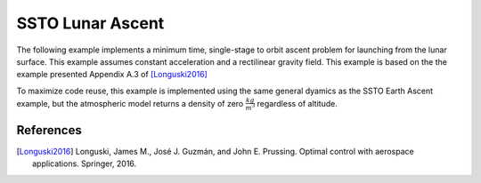 =================
SSTO Lunar Ascent
=================

The following example implements a minimum time, single-stage to orbit ascent problem for
launching from the lunar surface.  This example assumes constant acceleration and a
rectilinear gravity field.  This example is based on the the example presented Appendix A.3 of [Longuski2016]_

To maximize code reuse, this example is implemented using the same general dyamics as the
SSTO Earth Ascent example, but the atmospheric model returns a density of zero
:math:`\frac{kg}{m^3}` regardless of altitude.

.. embed-code::
    dymos.examples.ssto.test.test_ex_ssto_moon.TestExampleSSTOMoon.test_plot
    :layout: code, output, plot

References
----------
.. [Longuski2016] Longuski, James M., José J. Guzmán, and John E. Prussing. Optimal control with aerospace applications. Springer, 2016.
